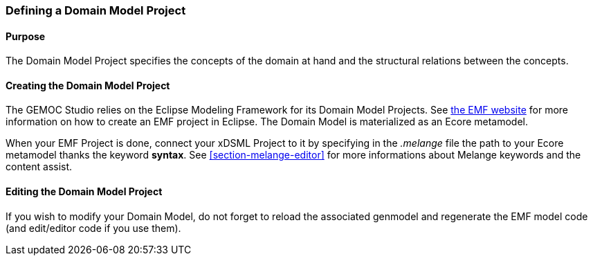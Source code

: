 [[section-define-AS-project]]
=== Defining a Domain Model Project

==== Purpose
The Domain Model Project specifies the concepts of the domain at hand and the structural relations between the concepts.

==== Creating the Domain Model Project
The GEMOC Studio relies on the Eclipse Modeling Framework for its Domain Model Projects. See http://eclipse.org/modeling/emf/[the EMF website] for more information on how to create an EMF project in Eclipse. The Domain Model is materialized as an Ecore metamodel.

When your EMF Project is done, connect your xDSML Project to it by specifying in the _.melange_ file the path to your Ecore metamodel thanks the keyword *syntax*.
See <<section-melange-editor>> for more informations about Melange keywords and the content assist.

==== Editing the Domain Model Project
If you wish to modify your Domain Model, do not forget to reload the associated genmodel and regenerate the EMF model code (and edit/editor code if you use them).
